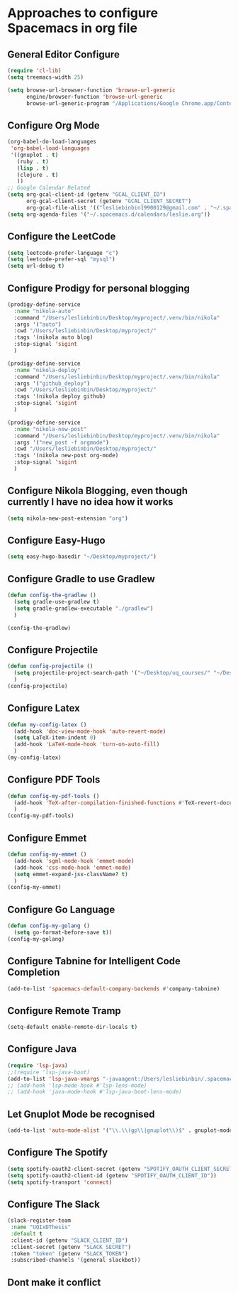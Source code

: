 * Approaches to configure Spacemacs in org file

** General Editor Configure
   #+begin_src emacs-lisp :tangle yes
     (require 'cl-lib)
     (setq treemacs-width 25)

     (setq browse-url-browser-function 'browse-url-generic
           engine/browser-function 'browse-url-generic
           browse-url-generic-program "/Applications/Google Chrome.app/Contents/MacOS/Google Chrome")
   #+end_src

** Configure Org Mode
   #+begin_src emacs-lisp :tangle yes
     (org-babel-do-load-languages
      'org-babel-load-languages
      '((gnuplot . t)
        (ruby . t)
        (lisp . t)
        (clojure . t)
        ))
     ;; Google Calendar Related
     (setq org-gcal-client-id (getenv "GCAL_CLIENT_ID")
           org-gcal-client-secret (getenv "GCAL_CLIENT_SECRET")
           org-gcal-file-alist '(("lesliebinbin19900129@gmail.com" . "~/.spacemacs.d/calendars/leslie.org")))
     (setq org-agenda-files '("~/.spacemacs.d/calendars/leslie.org"))
   #+end_src

** Configure the LeetCode
   #+begin_src emacs-lisp :tangle yes
     (setq leetcode-prefer-language "c")
     (setq leetcode-prefer-sql "mysql")
     (setq url-debug t)
   #+end_src
** Configure Prodigy for personal blogging

   #+begin_src emacs-lisp :tangle yes
     (prodigy-define-service
       :name "nikola-auto"
       :command "/Users/lesliebinbin/Desktop/myproject/.venv/bin/nikola"
       :args '("auto")
       :cwd "/Users/lesliebinbin/Desktop/myproject/"
       :tags '(nikola auto blog)
       :stop-signal 'sigint
       )

     (prodigy-define-service
       :name "nikola-deploy"
       :command "/Users/lesliebinbin/Desktop/myproject/.venv/bin/nikola"
       :args '("github_deploy")
       :cwd "/Users/lesliebinbin/Desktop/myproject/"
       :tags '(nikola deploy github)
       :stop-signal 'sigint
       )

     (prodigy-define-service
       :name "nikola-new-post"
       :command "/Users/lesliebinbin/Desktop/myproject/.venv/bin/nikola"
       :args '("new_post -f orgmode")
       :cwd "/Users/lesliebinbin/Desktop/myproject/"
       :tags '(nikola new-post org-mode)
       :stop-signal 'sigint
       )
   #+end_src

** Configure Nikola Blogging, even though currently I have no idea how it works
   #+begin_src emacs-lisp :tangle yes
     (setq nikola-new-post-extension "org")
   #+end_src

** Configure Easy-Hugo
   #+begin_src emacs-lisp :tangle yes
     (setq easy-hugo-basedir "~/Desktop/myproject/")
   #+end_src

** Configure Gradle to use Gradlew
   #+begin_src emacs-lisp :tangle yes
     (defun config-the-gradlew ()
       (setq gradle-use-gradlew t)
       (setq gradle-gradlew-executable "./gradlew")
       )

     (config-the-gradlew)
   #+end_src

** Configure Projectile
   #+begin_src emacs-lisp :tangle yes
     (defun config-projectile ()
       (setq projectile-project-search-path '("~/Desktop/uq_courses/" "~/Desktop/cs_courses/"))
       )
     (config-projectile)
   #+end_src

** Configure Latex
   #+begin_src emacs-lisp :tangle yes
     (defun my-config-latex ()
       (add-hook 'doc-view-mode-hook 'auto-revert-mode)
       (setq LaTeX-item-indent 0)
       (add-hook 'LaTeX-mode-hook 'turn-on-auto-fill)
       )
     (my-config-latex)
   #+end_src

** Configure PDF Tools
   #+begin_src emacs-lisp :tangle yes
     (defun config-my-pdf-tools ()
       (add-hook 'TeX-after-compilation-finished-functions #'TeX-revert-document-buffer)
       )
     (config-my-pdf-tools)
   #+end_src

** Configure Emmet
   #+begin_src emacs-lisp :tangle yes
     (defun config-my-emmet ()
       (add-hook 'sgml-mode-hook 'emmet-mode)
       (add-hook 'css-mode-hook 'emmet-mode)
       (setq emmet-expand-jsx-className? t)
       )
     (config-my-emmet)
   #+end_src


** Configure Go Language
   #+begin_src emacs-lisp :tangle yes
     (defun config-my-golang ()
       (setq go-format-before-save t))
     (config-my-golang)
   #+end_src


** Configure Tabnine for Intelligent Code Completion
   #+begin_src emacs-lisp :tangle yes
     (add-to-list 'spacemacs-default-company-backends #'company-tabnine)
   #+end_src

** Configure Remote Tramp
   #+begin_src emacs-lisp :tangle yes
     (setq-default enable-remote-dir-locals t)
   #+end_src

** Configure Java
   #+begin_src emacs-lisp :tangle yes
     (require 'lsp-java)
     ;;(require 'lsp-java-boot)
     (add-to-list 'lsp-java-vmargs "-javaagent:/Users/lesliebinbin/.spacemacs.d/.some-tools/lombok-1.18.6.jar")
     ;; (add-hook 'lsp-mode-hook #'lsp-lens-mode)
     ;; (add-hook 'java-mode-hook #'lsp-java-boot-lens-mode)
   #+end_src

** Let Gnuplot Mode be recognised
   #+begin_src emacs-lisp :tangle yes
     (add-to-list 'auto-mode-alist '("\\.\\(gp\\|gnuplot\\)$" . gnuplot-mode))
   #+end_src


** Configure The Spotify
   #+begin_src emacs-lisp :tangle yes
     (setq spotify-oauth2-client-secret (getenv "SPOTIFY_OAUTH_CLIENT_SECRET"))
     (setq spotify-oauth2-client-id (getenv "SPOTIFY_OAUTH_CLIENT_ID"))
     (setq spotify-transport 'connect)
   #+end_src

** Configure The Slack
   #+begin_src emacs-lisp :tangle yes
     (slack-register-team
      :name "UQIxDThesis"
      :default t
      :client-id (getenv "SLACK_CLIENT_ID")
      :client-secret (getenv "SLACK_SECRET")
      :token "token" (getenv "SLACK_TOKEN")
      :subscribed-channels '(general slackbot))
   #+end_src
** Dont make it conflict

